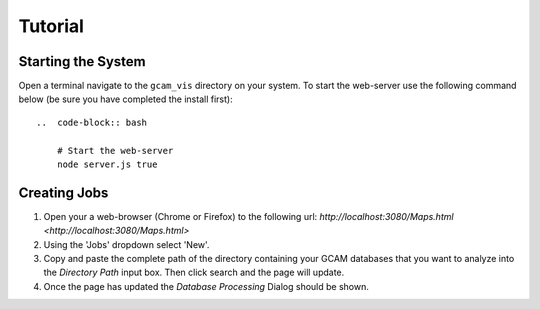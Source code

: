 Tutorial
==================

Starting the System
-----------------

Open a terminal navigate to the ``gcam_vis`` directory on your system.
To start the web-server use the following command below (be sure you have completed the install first)::

    ..  code-block:: bash

        # Start the web-server
        node server.js true

Creating Jobs
-----------------

1.  Open your a web-browser (Chrome or Firefox) to the following url: `http://localhost:3080/Maps.html <http://localhost:3080/Maps.html>`

2.  Using the 'Jobs' dropdown select 'New'.

3.  Copy and paste the complete path of the directory containing your GCAM databases that you want to analyze into the `Directory Path` input box.
    Then click search and the page will update.

4.  Once the page has updated the `Database Processing` Dialog should be shown.